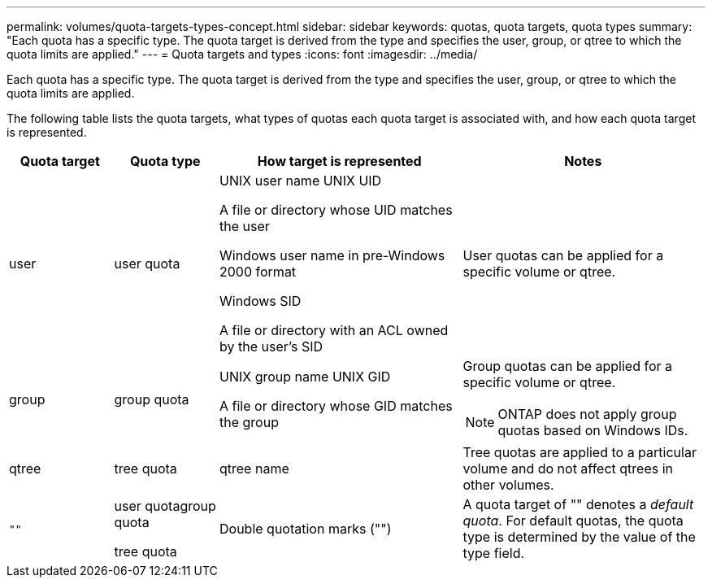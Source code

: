 ---
permalink: volumes/quota-targets-types-concept.html
sidebar: sidebar
keywords: quotas, quota targets, quota types
summary: "Each quota has a specific type. The quota target is derived from the type and specifies the user, group, or qtree to which the quota limits are applied."
---
= Quota targets and types
:icons: font
:imagesdir: ../media/

[.lead]
Each quota has a specific type. The quota target is derived from the type and specifies the user, group, or qtree to which the quota limits are applied.

The following table lists the quota targets, what types of quotas each quota target is associated with, and how each quota target is represented.

[cols="15,15,35,35"]
|===

h| Quota target h| Quota type h| How target is represented h| Notes

a|
user
a|
user quota
a|
UNIX user name UNIX UID

A file or directory whose UID matches the user

Windows user name in pre-Windows 2000 format

Windows SID

A file or directory with an ACL owned by the user's SID

a|
User quotas can be applied for a specific volume or qtree.
a|
group
a|
group quota
a|
UNIX group name UNIX GID

A file or directory whose GID matches the group

a|
Group quotas can be applied for a specific volume or qtree.

NOTE: ONTAP does not apply group quotas based on Windows IDs.

a|
qtree
a|
tree quota
a|
qtree name
a|
Tree quotas are applied to a particular volume and do not affect qtrees in other volumes.
a|
`""`
a|
user quotagroup quota

tree quota

a|
Double quotation marks ("")
a|
A quota target of "" denotes a _default quota_. For default quotas, the quota type is determined by the value of the type field.

|===

// DP - August 5 2024 - ONTAP-2121